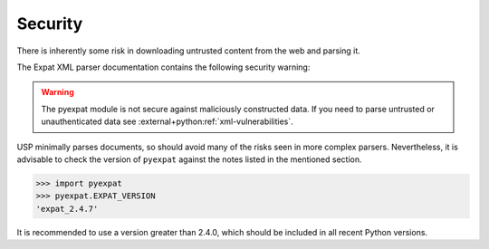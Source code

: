 Security
========

There is inherently some risk in downloading untrusted content from the web and parsing it.

The Expat XML parser documentation contains the following security warning:

.. warning::

    The pyexpat module is not secure against maliciously constructed data. If you need to parse untrusted or unauthenticated data see :external+python:ref:`xml-vulnerabilities`.

USP minimally parses documents, so should avoid many of the risks seen in more complex parsers. Nevertheless, it is advisable to check the version of ``pyexpat`` against the notes listed in the mentioned section.

.. code-block:: python-console

    >>> import pyexpat
    >>> pyexpat.EXPAT_VERSION
    'expat_2.4.7'

It is recommended to use a version greater than 2.4.0, which should be included in all recent Python versions.